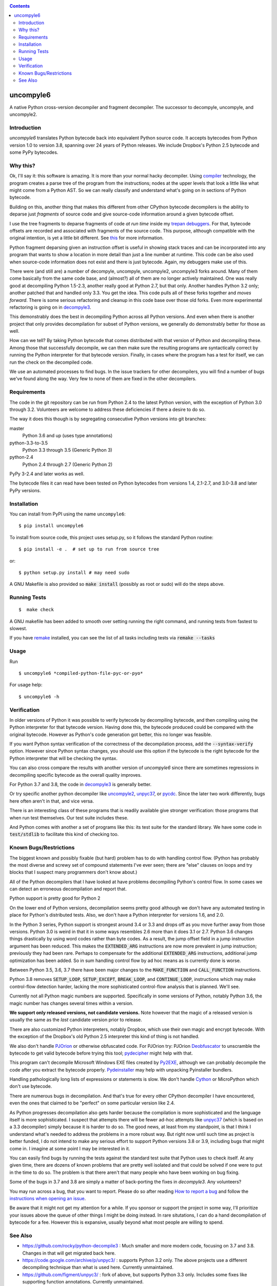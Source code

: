 |buildstatus|  |Pypi Installs| |Latest Version| |Supported Python Versions|

|packagestatus|

.. contents::

uncompyle6
==========

A native Python cross-version decompiler and fragment decompiler.
The successor to decompyle, uncompyle, and uncompyle2.


Introduction
------------

*uncompyle6* translates Python bytecode back into equivalent Python
source code. It accepts bytecodes from Python version 1.0 to version
3.8, spanning over 24 years of Python releases. We include Dropbox's
Python 2.5 bytecode and some PyPy bytecodes.

Why this?
---------

Ok, I'll say it: this software is amazing. It is more than your
normal hacky decompiler. Using compiler_ technology, the program
creates a parse tree of the program from the instructions; nodes at
the upper levels that look a little like what might come from a Python
AST. So we can really classify and understand what's going on in
sections of Python bytecode.

Building on this, another thing that makes this different from other
CPython bytecode decompilers is the ability to deparse just
*fragments* of source code and give source-code information around a
given bytecode offset.

I use the tree fragments to deparse fragments of code *at run time*
inside my trepan_ debuggers_. For that, bytecode offsets are recorded
and associated with fragments of the source code. This purpose,
although compatible with the original intention, is yet a little bit
different.  See this_ for more information.

Python fragment deparsing given an instruction offset is useful in
showing stack traces and can be incorporated into any program that
wants to show a location in more detail than just a line number at
runtime.  This code can be also used when source-code information does
not exist and there is just bytecode. Again, my debuggers make use of
this.

There were (and still are) a number of decompyle, uncompyle,
uncompyle2, uncompyle3 forks around. Many of them come basically from
the same code base, and (almost?) all of them are no longer actively
maintained. One was really good at decompiling Python 1.5-2.3, another
really good at Python 2.7, but that only. Another handles Python 3.2
only; another patched that and handled only 3.3.  You get the
idea. This code pulls all of these forks together and *moves
forward*. There is some serious refactoring and cleanup in this code
base over those old forks. Even more experimental refactoring is going
on in decompyle3_.

This demonstrably does the best in decompiling Python across all
Python versions. And even when there is another project that only
provides decompilation for subset of Python versions, we generally do
demonstrably better for those as well.

How can we tell? By taking Python bytecode that comes distributed with
that version of Python and decompiling these.  Among those that
successfully decompile, we can then make sure the resulting programs
are syntactically correct by running the Python interpreter for that
bytecode version.  Finally, in cases where the program has a test for
itself, we can run the check on the decompiled code.

We use an automated processes to find bugs. In the issue trackers for
other decompilers, you will find a number of bugs we've found along
the way. Very few to none of them are fixed in the other decompilers.

Requirements
------------

The code in the git repository can be run from Python 2.4 to the
latest Python version, with the exception of Python 3.0 through
3.2. Volunteers are welcome to address these deficiencies if there a
desire to do so.

The way it does this though is by segregating consecutive Python versions into
git branches:

master
   Python 3.6 and up (uses type annotations)
python-3.3-to-3.5
   Python 3.3 through 3.5 (Generic Python 3)
python-2.4
   Python 2.4 through 2.7 (Generic Python 2)

PyPy 3-2.4 and later works as well.

The bytecode files it can read have been tested on Python
bytecodes from versions 1.4, 2.1-2.7, and 3.0-3.8 and later PyPy
versions.

Installation
------------

You can install from PyPI using the name ``uncompyle6``::

   $ pip install uncompyle6


To install from source code, this project uses setup.py, so it follows the standard Python routine::

   $ pip install -e .  # set up to run from source tree

or::

   $ python setup.py install # may need sudo

A GNU Makefile is also provided so :code:`make install` (possibly as root or
sudo) will do the steps above.

Running Tests
-------------

::

   $  make check

A GNU makefile has been added to smooth over setting running the right
command, and running tests from fastest to slowest.

If you have remake_ installed, you can see the list of all tasks
including tests via :code:`remake --tasks`


Usage
-----

Run

::

$ uncompyle6 *compiled-python-file-pyc-or-pyo*

For usage help:

::

   $ uncompyle6 -h

Verification
------------

In older versions of Python it was possible to verify bytecode by
decompiling bytecode, and then compiling using the Python interpreter
for that bytecode version. Having done this, the bytecode produced
could be compared with the original bytecode. However as Python's code
generation got better, this no longer was feasible.

If you want Python syntax verification of the correctness of the
decompilation process, add the :code:`--syntax-verify` option. However since
Python syntax changes, you should use this option if the bytecode is
the right bytecode for the Python interpreter that will be checking
the syntax.

You can also cross compare the results with another version of
*uncompyle6* since there are sometimes regressions in decompiling
specific bytecode as the overall quality improves.

For Python 3.7 and 3.8, the code in decompyle3_ is generally
better.

Or try specific another python decompiler like uncompyle2_, unpyc37_,
or pycdc_.  Since the later two work differently, bugs here often
aren't in that, and vice versa.

There is an interesting class of these programs that is readily
available give stronger verification: those programs that when run
test themselves. Our test suite includes these.

And Python comes with another a set of programs like this: its test
suite for the standard library. We have some code in :code:`test/stdlib` to
facilitate this kind of checking too.

Known Bugs/Restrictions
-----------------------

The biggest known and possibly fixable (but hard) problem has to do
with handling control flow. (Python has probably the most diverse and
screwy set of compound statements I've ever seen; there
are "else" clauses on loops and try blocks that I suspect many
programmers don't know about.)

All of the Python decompilers that I have looked at have problems
decompiling Python's control flow. In some cases we can detect an
erroneous decompilation and report that.

Python support is pretty good for Python 2

On the lower end of Python versions, decompilation seems pretty good although
we don't have any automated testing in place for Python's distributed tests.
Also, we don't have a Python interpreter for versions 1.6, and 2.0.

In the Python 3 series, Python support is strongest around 3.4 or
3.3 and drops off as you move further away from those versions. Python
3.0 is weird in that it in some ways resembles 2.6 more than it does
3.1 or 2.7. Python 3.6 changes things drastically by using word codes
rather than byte codes. As a result, the jump offset field in a jump
instruction argument has been reduced. This makes the :code:`EXTENDED_ARG`
instructions are now more prevalent in jump instruction; previously
they had been rare.  Perhaps to compensate for the additional
:code:`EXTENDED_ARG` instructions, additional jump optimization has been
added. So in sum handling control flow by ad hoc means as is currently
done is worse.

Between Python 3.5, 3.6, 3.7 there have been major changes to the
:code:`MAKE_FUNCTION` and :code:`CALL_FUNCTION` instructions.

Python 3.8 removes :code:`SETUP_LOOP`, :code:`SETUP_EXCEPT`,
:code:`BREAK_LOOP`, and :code:`CONTINUE_LOOP`, instructions which may
make control-flow detection harder, lacking the more sophisticated
control-flow analysis that is planned. We'll see.

Currently not all Python magic numbers are supported. Specifically in
some versions of Python, notably Python 3.6, the magic number has
changes several times within a version.

**We support only released versions, not candidate versions.** Note
however that the magic of a released version is usually the same as
the *last* candidate version prior to release.

There are also customized Python interpreters, notably Dropbox,
which use their own magic and encrypt bytecode. With the exception of
the Dropbox's old Python 2.5 interpreter this kind of thing is not
handled.

We also don't handle PJOrion_ or otherwise obfuscated code. For
PJOrion try: PJOrion Deobfuscator_ to unscramble the bytecode to get
valid bytecode before trying this tool; pydecipher_ might help with that.

This program can't decompile Microsoft Windows EXE files created by
Py2EXE_, although we can probably decompile the code after you extract
the bytecode properly. `Pydeinstaller <https://github.com/charles-dyfis-net/pydeinstaller>`_ may help with unpacking Pyinstaller bundlers.

Handling pathologically long lists of expressions or statements is
slow. We don't handle Cython_ or MicroPython which don't use bytecode.

There are numerous bugs in decompilation. And that's true for every
other CPython decompiler I have encountered, even the ones that
claimed to be "perfect" on some particular version like 2.4.

As Python progresses decompilation also gets harder because the
compilation is more sophisticated and the language itself is more
sophisticated. I suspect that attempts there will be fewer ad-hoc
attempts like unpyc37_ (which is based on a 3.3 decompiler) simply
because it is harder to do so. The good news, at least from my
standpoint, is that I think I understand what's needed to address the
problems in a more robust way. But right now until such time as
project is better funded, I do not intend to make any serious effort
to support Python versions 3.8 or 3.9, including bugs that might come
in. I imagine at some point I may be interested in it.

You can easily find bugs by running the tests against the standard
test suite that Python uses to check itself. At any given time, there are
dozens of known problems that are pretty well isolated and that could
be solved if one were to put in the time to do so. The problem is that
there aren't that many people who have been working on bug fixing.

Some of the bugs in 3.7 and 3.8 are simply a matter of back-porting
the fixes in *decompyle3*. Any volunteers?

You may run across a bug, that you want to report. Please do so after
reading `How to report a bug
<https://github.com/rocky/python-uncompyle6/blob/master/HOW-TO-REPORT-A-BUG.md>`_ and
follow the `instructions when opening an issue <https://github.com/rocky/python-uncompyle6/issues/new?assignees=&labels=&template=bug-report.md>`_.

Be aware that it might not get my attention for a while. If you
sponsor or support the project in some way, I'll prioritize your
issues above the queue of other things I might be doing instead. In
rare situtations, I can do a hand decompilation of bytecode for a fee.
However this is expansive, usually beyond what most people are willing
to spend.

See Also
--------

* https://github.com/rocky/python-decompile3 : Much smaller and more modern code, focusing on 3.7 and 3.8. Changes in that will get migrated back here.
* https://code.google.com/archive/p/unpyc3/ : supports Python 3.2 only. The above projects use a different decompiling technique than what is used here. Currently unmaintained.
* https://github.com/figment/unpyc3/ : fork of above, but supports Python 3.3 only. Includes some fixes like supporting function annotations. Currently unmaintained.
* https://github.com/wibiti/uncompyle2 : supports Python 2.7 only, but does that fairly well. There are situations where :code:`uncompyle6` results are incorrect while :code:`uncompyle2` results are not, but more often uncompyle6 is correct when uncompyle2 is not. Because :code:`uncompyle6` adheres to accuracy over idiomatic Python, :code:`uncompyle2` can produce more natural-looking code when it is correct. Currently :code:`uncompyle2` is lightly maintained. See its issue `tracker <https://github.com/wibiti/uncompyle2/issues>`_ for more details.
* `How to report a bug <https://github.com/rocky/python-uncompyle6/blob/master/HOW-TO-REPORT-A-BUG.md>`_
* The HISTORY_ file.
* https://github.com/rocky/python-xdis : Cross Python version disassembler
* https://github.com/rocky/python-xasm : Cross Python version assembler
* https://github.com/rocky/python-uncompyle6/wiki : Wiki Documents which describe the code and aspects of it in more detail
* https://github.com/zrax/pycdc : The README for this C++ code says it aims to support all versions of Python. You can aim your slign shot for the moon too, but I doubt you are going to hit it. This code is best for Python versions around 2.7 and 3.3 when the code was initially developed. Accuracy for current versions of Python3 and early versions of Python is lacking. Without major effort, it is unlikely it can be made to support current Python 3. See its `issue tracker <https://github.com/zrax/pycdc/issues>`_ for details. Currently lightly maintained.


.. _Cython: https://en.wikipedia.org/wiki/Cython
.. _trepan: https://pypi.python.org/pypi/trepan3k
.. _compiler: https://github.com/rocky/python-uncompyle6/wiki/How-does-this-code-work%3F
.. _HISTORY: https://github.com/rocky/python-uncompyle6/blob/master/HISTORY.md
.. _report_bug: https://github.com/rocky/python-uncompyle6/blob/master/HOW-TO-REPORT-A-BUG.md
.. _debuggers: https://pypi.python.org/pypi/trepan3k
.. _remake: https://bashdb.sf.net/remake
.. _pycdc: https://github.com/zrax/pycdc
.. _decompyle3: https://github.com/rocky/python-decompile3
.. _uncompyle2: https://github.com/wibiti/uncompyle2
.. _unpyc37: https://github.com/andrew-tavera/unpyc37
.. _this: https://github.com/rocky/python-uncompyle6/wiki/Deparsing-technology-and-its-use-in-exact-location-reporting
.. |buildstatus| image:: https://travis-ci.org/rocky/python-uncompyle6.svg :target: https://travis-ci.org/rocky/python-uncompyle6
.. |packagestatus| image:: https://repology.org/badge/vertical-allrepos/python:uncompyle6.svg :target: https://repology.org/project/python:uncompyle6/versions
.. _PJOrion: http://www.koreanrandom.com/forum/topic/15280-pjorion-%D1%80%D0%B5%D0%B4%D0%B0%D0%BA%D1%82%D0%B8%D1%80%D0%BE%D0%B2%D0%B0%D0%BD%D0%B8%D0%B5-%D0%BA%D0%BE%D0%BC%D0%BF%D0%B8%D0%BB%D1%8F%D1%86%D0%B8%D1%8F-%D0%B4%D0%B5%D0%BA%D0%BE%D0%BC%D0%BF%D0%B8%D0%BB%D1%8F%D1%86%D0%B8%D1%8F-%D0%BE%D0%B1%D1%84
.. _pydecipher: https://github.com/mitre/pydecipher
.. _Deobfuscator: https://github.com/extremecoders-re/PjOrion-Deobfuscator
.. _Py2EXE: https://en.wikipedia.org/wiki/Py2exe
.. |Supported Python Versions| image:: https://img.shields.io/pypi/pyversions/uncompyle6.svg
.. |Latest Version| image:: https://badge.fury.io/py/uncompyle6.svg :target: https://badge.fury.io/py/uncompyle6
.. |Pypi Installs| image:: https://pepy.tech/badge/uncompyle6/month
